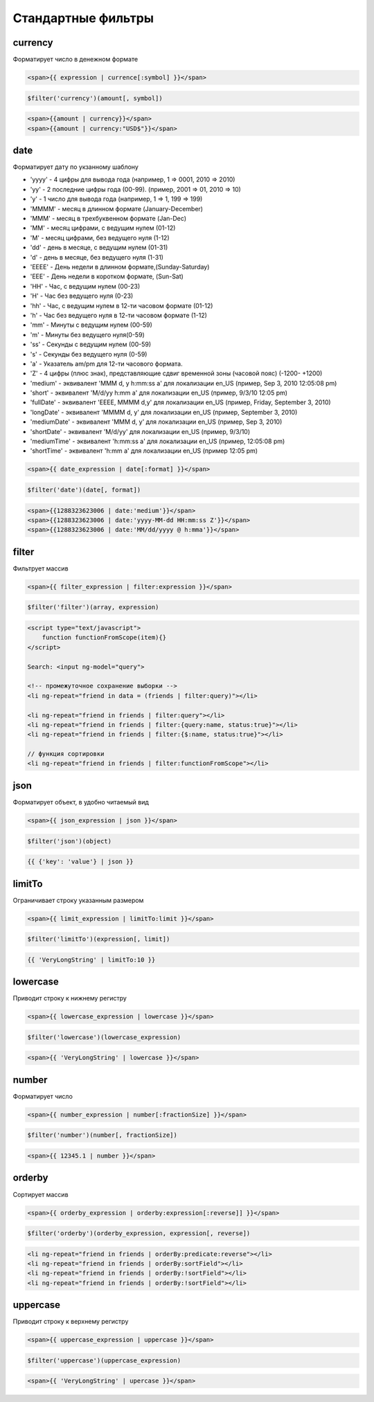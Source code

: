 Стандартные фильтры
===================


currency
--------

Форматирует число в денежном формате

.. code-block:: html

    <span>{{ expression | currence[:symbol] }}</span>

.. code-block:: js

    $filter('currency')(amount[, symbol])

.. code-block:: html

    <span>{{amount | currency}}</span>
    <span>{{amount | currency:"USD$"}}</span>


date
----

Форматирует дату по укзанному шаблону

* 'yyyy' - 4 цифры для вывода года (например, 1 => 0001, 2010 => 2010)

* 'yy' - 2 последние цифры года (00-99). (пример, 2001 => 01, 2010 => 10)

* 'y' - 1 число для вывода года (например, 1 => 1, 199 => 199)

* 'MMMM' - месяц в длинном формате (January-December)

* 'MMM' - месяц в трехбуквенном формате (Jan-Dec)

* 'MM' - месяц цифрами, с ведущим нулем (01-12)

* 'M' - месяц цифрами, без ведущего нуля (1-12)

* 'dd' - день в месяце, с ведущим нулем (01-31)

* 'd' - день в месяце, без ведущего нуля (1-31)

* 'EEEE' - День недели в длинном формате,(Sunday-Saturday)

* 'EEE' - День недели в коротком формате, (Sun-Sat)

* 'HH' - Час, с ведущим нулем (00-23)

* 'H' - Час без ведущего нуля (0-23)

* 'hh' - Час, с ведущим нулем в 12-ти часовом формате (01-12)

* 'h' - Час без ведущего нуля в 12-ти часовом формате (1-12)

* 'mm' - Минуты с ведущим нулем (00-59)

* 'm' - Минуты без ведущего нуля(0-59)

* 'ss' - Секунды с ведущим нулем (00-59)

* 's' - Секунды без ведущего нуля (0-59)

* 'a' - Указатель am/pm для 12-ти часового формата.

* 'Z' - 4 цифры (плюс знак), представляющие сдвиг временной зоны (часовой пояс) (-1200- +1200)


* 'medium' - эквивалент 'MMM d, y h:mm:ss a' для локализации en_US (пример, Sep 3, 2010 12:05:08 pm)

* 'short' - эквивалент 'M/d/yy h:mm a' для локализации en_US (пример, 9/3/10 12:05 pm)

* 'fullDate' - эквивалент 'EEEE, MMMM d,y' для локализации en_US (пример, Friday, September 3, 2010)

* 'longDate' - эквивалент 'MMMM d, y' для локализации en_US (пример, September 3, 2010)

* 'mediumDate' - эквивалент 'MMM d, y' для локализации en_US (пример, Sep 3, 2010)

* 'shortDate' - эквивалент 'M/d/yy' для локализации en_US (пример, 9/3/10)

* 'mediumTime' - эквивалент 'h:mm:ss a' для локализации en_US (пример, 12:05:08 pm)

* 'shortTime' - эквивалент 'h:mm a' для локализации en_US (пример 12:05 pm)

.. code-block:: html

    <span>{{ date_expression | date[:format] }}</span>

.. code-block:: js

    $filter('date')(date[, format])

.. code-block:: html

    <span>{{1288323623006 | date:'medium'}}</span>
    <span>{{1288323623006 | date:'yyyy-MM-dd HH:mm:ss Z'}}</span>
    <span>{{1288323623006 | date:'MM/dd/yyyy @ h:mma'}}</span>


filter
------

Фильтрует массив

.. code-block:: html

    <span>{{ filter_expression | filter:expression }}</span>

.. code-block:: js

    $filter('filter')(array, expression)

.. code-block:: html

    <script type="text/javascript">
        function functionFromScope(item){}
    </script>

    Search: <input ng-model="query">

    <!-- промежуточное сохранение выборки -->
    <li ng-repeat="friend in data = (friends | filter:query)"></li>

    <li ng-repeat="friend in friends | filter:query"></li>
    <li ng-repeat="friend in friends | filter:{query:name, status:true}"></li>
    <li ng-repeat="friend in friends | filter:{$:name, status:true}"></li>

    // функция сортировки
    <li ng-repeat="friend in friends | filter:functionFromScope"></li>


json
----

Форматирует объект, в удобно читаемый вид

.. code-block:: html

    <span>{{ json_expression | json }}</span>

.. code-block:: js

    $filter('json')(object)

.. code-block:: js

    {{ {'key': 'value'} | json }}


limitTo
-------

Ограничивает строку указанным размером

.. code-block:: html

    <span>{{ limit_expression | limitTo:limit }}</span>

.. code-block:: js

    $filter('limitTo')(expression[, limit])

.. code-block:: js

    {{ 'VeryLongString' | limitTo:10 }}


lowercase
---------

Приводит строку к нижнему регистру

.. code-block:: html

    <span>{{ lowercase_expression | lowercase }}</span>

.. code-block:: js

    $filter('lowercase')(lowercase_expression)

.. code-block:: html

    <span>{{ 'VeryLongString' | lowercase }}</span>


number
------

Форматирует число

.. code-block:: html

    <span>{{ number_expression | number[:fractionSize] }}</span>

.. code-block:: js

    $filter('number')(number[, fractionSize])

.. code-block:: html

    <span>{{ 12345.1 | number }}</span>


orderby
-------

Сортирует массив

.. code-block:: html

    <span>{{ orderby_expression | orderby:expression[:reverse]] }}</span>

.. code-block:: js

    $filter('orderby')(orderby_expression, expression[, reverse])

.. code-block:: html

    <li ng-repeat="friend in friends | orderBy:predicate:reverse"></li>
    <li ng-repeat="friend in friends | orderBy:sortField"></li>
    <li ng-repeat="friend in friends | orderBy:!sortField"></li>
    <li ng-repeat="friend in friends | orderBy:!sortField"></li>


uppercase
---------

Приводит строку к верхнему регистру

.. code-block:: html

    <span>{{ uppercase_expression | uppercase }}</span>

.. code-block:: js

    $filter('uppercase')(uppercase_expression)

.. code-block:: html

    <span>{{ 'VeryLongString' | upercase }}</span>